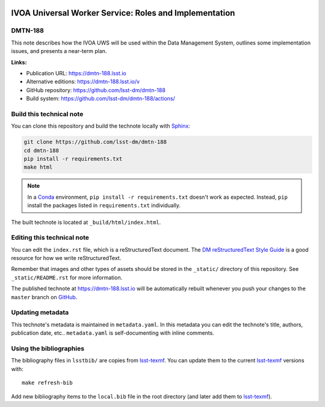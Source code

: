 .. image:: https://img.shields.io/badge/dmtn--188-lsst.io-brightgreen.svg
   :target: https://dmtn-188.lsst.io
.. image:: https://github.com/lsst-dm/dmtn-188/workflows/CI/badge.svg
   :target: https://github.com/lsst-dm/dmtn-188/actions/
..
  Uncomment this section and modify the DOI strings to include a Zenodo DOI badge in the README
  .. image:: https://zenodo.org/badge/doi/10.5281/zenodo.#####.svg
     :target: http://dx.doi.org/10.5281/zenodo.#####

#######################################################
IVOA Universal Worker Service: Roles and Implementation
#######################################################

DMTN-188
========

This note describes how the IVOA UWS will be used within the Data Management System, outlines some implementation issues, and presents a near-term plan.

**Links:**

- Publication URL: https://dmtn-188.lsst.io
- Alternative editions: https://dmtn-188.lsst.io/v
- GitHub repository: https://github.com/lsst-dm/dmtn-188
- Build system: https://github.com/lsst-dm/dmtn-188/actions/


Build this technical note
=========================

You can clone this repository and build the technote locally with `Sphinx`_:

.. code-block:: bash

   git clone https://github.com/lsst-dm/dmtn-188
   cd dmtn-188
   pip install -r requirements.txt
   make html

.. note::

   In a Conda_ environment, ``pip install -r requirements.txt`` doesn't work as expected.
   Instead, ``pip`` install the packages listed in ``requirements.txt`` individually.

The built technote is located at ``_build/html/index.html``.

Editing this technical note
===========================

You can edit the ``index.rst`` file, which is a reStructuredText document.
The `DM reStructuredText Style Guide`_ is a good resource for how we write reStructuredText.

Remember that images and other types of assets should be stored in the ``_static/`` directory of this repository.
See ``_static/README.rst`` for more information.

The published technote at https://dmtn-188.lsst.io will be automatically rebuilt whenever you push your changes to the ``master`` branch on `GitHub <https://github.com/lsst-dm/dmtn-188>`_.

Updating metadata
=================

This technote's metadata is maintained in ``metadata.yaml``.
In this metadata you can edit the technote's title, authors, publication date, etc..
``metadata.yaml`` is self-documenting with inline comments.

Using the bibliographies
========================

The bibliography files in ``lsstbib/`` are copies from `lsst-texmf`_.
You can update them to the current `lsst-texmf`_ versions with::

   make refresh-bib

Add new bibliography items to the ``local.bib`` file in the root directory (and later add them to `lsst-texmf`_).

.. _Sphinx: http://sphinx-doc.org
.. _DM reStructuredText Style Guide: https://developer.lsst.io/restructuredtext/style.html
.. _this repo: ./index.rst
.. _Conda: http://conda.pydata.org/docs/
.. _lsst-texmf: https://lsst-texmf.lsst.io
